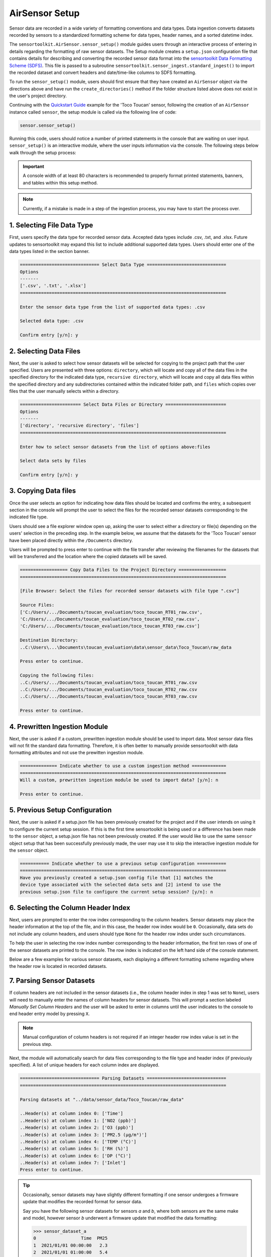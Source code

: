AirSensor Setup
===============

Sensor data are recorded in a wide variety of formatting conventions and data types.
Data ingestion converts datasets recorded by sensors to a standardized formatting
scheme for data types, header names, and a sorted datetime index.

The ``sensortoolkit.AirSensor.sensor_setup()`` module guides users
through an interactive process of entering in details regarding the formatting
of raw sensor datasets. The Setup module creates a ``setup.json``
configuration file that contains details for describing and converting the recorded sensor
data format into the `sensortoolkit Data Formatting Scheme (SDFS) <../../sdfs/index.html>`_. This file is
passed to a subroutine ``sensortoolkit.sensor_ingest.standard_ingest()`` to import the recorded dataset and convert
headers and date/time-like columns to SDFS formatting.

To run the ``sensor_setup()`` module, users should first ensure that they have created an
``AirSensor`` object via the directions above and have run the ``create_directories()`` method if
the folder structure listed above does not exist in the user's project directory.

Continuing with the `Quickstart Guide <../../quickstart.html#example-scenario-toco-toucan>`_  example for the 'Toco Toucan' sensor,
following the creation of an ``AirSensor`` instance called ``sensor``,
the setup module is called via the following line of code:

.. code-block:: python

  sensor.sensor_setup()

Running this code, users should notice a number of printed statements in the console
that are waiting on user input. ``sensor_setup()`` is an interactive module, where the
user inputs information via the console. The following steps below walk through the
setup process:

.. important::

  A console width of at least 80 characters is recommended to properly format
  printed statements, banners, and tables within this setup method.

.. note::

  Currently, if a mistake is made in a step of the ingestion process,
  you may have to start the process over.

1. Selecting File Data Type
---------------------------

First, users specify the data type for recorded sensor data. Accepted data
types include .csv, .txt, and .xlsx. Future updates to sensortoolkit may
expand this list to include additional supported data types. Users should enter
one of the data types listed in the section banner.

.. code-block:: console

  ============================== Select Data Type ==============================
  Options
  -------
  ['.csv', '.txt', '.xlsx']
  ==============================================================================

  Enter the sensor data type from the list of supported data types: .csv

  Selected data type: .csv

  Confirm entry [y/n]: y

2. Selecting Data Files
-----------------------

Next, the user is asked to select how sensor datasets will be selected for copying
to the project path that the user specified. Users are presented with three options:
``directory``, which will locate and copy all of the data files in the specified directory for the
indicated data type, ``recursive directory``, which will locate and copy all data files within the
specified directory and any subdirectories contained within the indicated folder path, and ``files`` which
copies over files that the user manually selects within a directory.

.. code-block:: console

  ======================= Select Data Files or Directory =======================
  Options
  -------
  ['directory', 'recursive directory', 'files']
  ==============================================================================

  Enter how to select sensor datasets from the list of options above:files

  Select data sets by files

  Confirm entry [y/n]: y

3. Copying Data files
---------------------
Once the user selects an option for indicating how data files should be located
and confirms the entry, a subsequent section in the console will prompt the user to
select the files for the recorded sensor datasets corresponding to the indicated file type.

Users should see a file explorer window open up, asking the user to select either a directory
or file(s) depending on the users' selection in the preceding step. In the example below,
we assume that the datasets for the 'Toco Toucan' sensor have been placed directly within
the ``/Documents`` directory.

Users will be prompted to press enter to continue with the file transfer after
reviewing the filenames for the datasets that will be transferred and the location
where the copied datasets will be saved.

.. code-block:: console

  ================== Copy Data Files to the Project Directory ==================
  ==============================================================================

  [File Browser: Select the files for recorded sensor datasets with file type ".csv"]
  
  Source Files:
  ['C:/Users/.../Documents/toucan_evaluation/toco_toucan_RT01_raw.csv',
  'C:/Users/.../Documents/toucan_evaluation/toco_toucan_RT02_raw.csv',
  'C:/Users/.../Documents/toucan_evaluation/toco_toucan_RT03_raw.csv']

  Destination Directory:
  ..C:\Users\...\Documents\toucan_evaluation\data\sensor_data\Toco_Toucan\raw_data

  Press enter to continue.

  Copying the following files:
  ..C:/Users/.../Documents/toucan_evaluation/toco_toucan_RT01_raw.csv
  ..C:/Users/.../Documents/toucan_evaluation/toco_toucan_RT02_raw.csv
  ..C:/Users/.../Documents/toucan_evaluation/toco_toucan_RT03_raw.csv

  Press enter to continue.

4. Prewritten Ingestion Module
------------------------------

Next, the user is asked if a custom, prewritten ingestion module should be used to import data. Most sensor data
files will not fit the standard data formatting. Therefore, it is often better to manually provide sensortoolkit with
data formatting attributes and not use the prewitten ingestion module.

.. code-block:: console

  ============== Indicate whether to use a custom ingestion method =============
  ==============================================================================
  Will a custom, prewritten ingestion module be used to import data? [y/n]: n

  Press enter to continue.

5. Previous Setup Configuration
-------------------------------

Next, the user is asked if a setup.json file has been previously created for the project and if the user intends on
using it to configure the current setup session. If this is the first time sensortoolkit is being used
or a difference has been made to the ``sensor`` object, a setup.json file has not been previously created.
If the user would like to use the same ``sensor`` object setup that has been successfully previously made,
the user may use it to skip the interactive ingestion module for the ``sensor`` object.

.. code-block:: console

  =========== Indicate whether to use a previous setup configuration ===========
  ==============================================================================
  Have you previously created a setup.json config file that [1] matches the
  device type associated with the selected data sets and [2] intend to use the
  previous setup.json file to configure the current setup session? [y/n]: n

6. Selecting the Column Header Index
------------------------------------
Next, users are prompted to enter the row index corresponding to the column headers.
Sensor datasets may place the header information at the top of the file, and in this
case, the header row index would be ``0``. Occasionally, data sets do not include any
column headers, and users should type ``None`` for the header row index under such circumstances.

To help the user in selecting the row index number corresponding to the header information,
the first ten rows of one of the sensor datasets are printed to the console. The row index
is indicated on the left hand side of the console statement.

Below are a few examples for various sensor datasets, each displaying a different formatting
scheme regarding where the header row is located in recorded datasets.

.. tabbed:: Header Row Index = 0

  .. code-block:: console
    :emphasize-lines: 11

    ============================= Column Header Index ============================
    Options
    -------
    ..type "None" if no header columns in recorded sensor dataset
    ==============================================================================

    The first ten unformatted rows of C:\Users\...\Documents\sensortoolkit_testing
    \data\sensor_data\Northern_Cardinal\raw_data\Northern_Cardinal_CC01.csv
    are displayed below:
                                                       0
    0  serialId,timeUtc,aqi,pm1MassConcCalib[ug/m3],p...
    1  cardinalis_01,2019-07-09T11:59:00.000Z,54,,10,...
    2  cardinalis_01,2019-07-09T11:56:00.000Z,55,,9.8...
    3  cardinalis_01,2019-07-09T11:53:00.000Z,57,,10....
    4  cardinalis_01,2019-07-09T11:51:00.000Z,53,,10....
    5  cardinalis_01,2019-07-09T11:48:00.000Z,56,,10....
    6  cardinalis_01,2019-07-09T11:46:00.000Z,54,,9.9...
    7  cardinalis_01,2019-07-09T11:43:00.000Z,56,,11....
    8  cardinalis_01,2019-07-09T11:40:00.000Z,58,,9.7...
    9  cardinalis_01,2019-07-09T11:38:00.000Z,57,,10,...

    Enter the row index number for column headers: 0

    Header row index: 0

    Confirm entry [y/n]: y

.. tabbed:: Header Row Index > 0

  .. code-block:: console
    :emphasize-lines: 17

    ============================= Column Header Index ============================
    Options
    -------
    ..type "None" if no header columns in recorded sensor dataset
    ==============================================================================

    The first ten unformatted rows of C:\Users\...\Documents\toucan_evaluation
    \data\sensor_data\Toco_Toucan\raw_data\toco_toucan_RT01_raw.csv
    are displayed below:

                                                       0
    0                      Serial ID: Ramphastos Toco 01
    1                             Instrument Data Export
    2                              8/1/2019 to 8/31/2019
    3             (UTC-05:00) Eastern Time (US & Canada)
    4                         Averaging period: 1 minute
    5  Time,NO2 (ppb),O3 (ppb),PM2.5 (µg/m³),TEMP (°C...
    6            8/1/2019 7:11,,,5.4,24.8,95.3,24,Sample
    7       8/1/2019 7:12,5.5,0,5.5,24.88,95.1,24,Sample
    8        8/1/2019 7:13,2,4.4,5.3,25,95.1,24.2,Sample
    9  8/1/2019 7:14,-0.9,8.8,5.4,25.14,95.2,24.3,Sample

    Enter the row index number for column headers: 5

    Header row index: 5

    Confirm entry [y/n]: y

.. tabbed:: Header Row Index = None

  Select this option if the dataset does not contain a single row with header
  information. The example below indicates a log description followed immediately
  by rows with comma-delimited data.

  .. code-block:: console
    :emphasize-lines: 11-12

    ============================= Column Header Index ============================
    Options
    -------
    ..type "None" if no header columns in recorded sensor dataset
    ==============================================================================

    The first ten unformatted rows of C:\Users\...\Documents\sensortoolkit_testing
    \data\sensor_data\Scarlet_Macaw\raw_data\Scarlet_Macaw_AM01.txt
    are displayed below:
                                                       0
    0  =~=~=~=~=~=~=~=~=~=~=~= PuTTY log 2018.06.12 2...
    1  2018-06-13T01:23:26,23.0,36.9,1010.7,0.023,0.1...
    2  2018-06-13T01:24:27,23.0,37.9,1010.6,0.021,0.1...
    3  2018-06-13T01:25:28,23.0,39.3,1010.6,0.018,0.0...
    4  2018-06-13T01:26:29,23.0,38.5,1010.6,0.015,0.0...
    5  2018-06-13T01:27:30,23.0,38.0,1010.5,0.012,0.0...
    6  2018-06-13T01:28:31,23.1,37.7,1010.5,0.009,0.0...
    7  2018-06-13T01:29:32,23.1,37.3,1010.5,0.007,0.0...
    8  2018-06-13T01:30:33,23.1,37.2,1010.5,0.005,0.0...
    9  2018-06-13T01:31:34,23.1,36.9,1010.5,0.003,0.0...

    Enter the row index number for column headers: None

    Header row index: None

    Confirm entry [y/n]: y

7. Parsing Sensor Datasets
--------------------------------------------------------

If column headers are not included in the sensor datasets (i.e., the column
header index in step 1 was set to ``None``), users will need to manually enter
the names of column headers for sensor datasets. This will prompt a section labeled
`Manually Set Column Headers` and the user will be asked to enter in columns until
the user indicates to the console to end header entry model by pressing ``X``.

.. note::

  Manual configuration of column headers is not required if an integer header row index
  value is set in the previous step.

Next, the module will automatically search for data files corresponding to the
file type and header index (if previously specified). A list of unique headers for
each column index are displayed.

.. code-block:: console

  ============================== Parsing Datasets ==============================
  ==============================================================================

  Parsing datasets at "../data/sensor_data/Toco_Toucan/raw_data"

  ..Header(s) at column index 0: ['Time']
  ..Header(s) at column index 1: ['NO2 (ppb)']
  ..Header(s) at column index 2: ['O3 (ppb)']
  ..Header(s) at column index 3: ['PM2.5 (µg/m³)']
  ..Header(s) at column index 4: ['TEMP (°C)']
  ..Header(s) at column index 5: ['RH (%)']
  ..Header(s) at column index 6: ['DP (°C)']
  ..Header(s) at column index 7: ['Inlet']
  Press enter to continue.

.. tip::

  Occasionally, sensor datasets may have slightly different formatting if one
  sensor undergoes a firmware update that modifies the recorded format for sensor
  data.

  Say you have the following sensor datasets for sensors `a` and `b`, where both
  sensors are the same make and model, however sensor `b` underwent a firmware update
  that modified the data formatting:

  >>> sensor_dataset_a
  0                 Time  PM25
  1  2021/01/01 00:00:00   2.3
  2  2021/01/01 01:00:00   5.4
  3  2021/01/01 02:00:00   8.5
  4  2021/01/01 03:00:00   4.7
  5  2021/01/01 04:00:00   3.4

  >>> sensor_dataset_b
  0               time  PM25
  1  01-01-21 00:00:00   2.3
  2  01-01-21 01:00:00   5.4
  3  01-01-21 02:00:00   8.5
  4  01-01-21 03:00:00   4.7
  5  01-01-21 04:00:00   3.4

  The timestamp columns ``Time`` and ``time`` have different names (they also
  have different timestamp formatting, which we will come back to at step 6).

  In this instance, a user would see both timestamp headers indicated in column
  header position zero:

  .. code-block:: console

    ============================== Parsing Datasets ==============================
    ==============================================================================

    Parsing datasets at "../data/sensor_data/[sensor_name]/raw_data"
    ..header(s) at column index 0: ['Time', 'time']


8. Specifying Timestamp Columns
-------------------------------
Users must list all time-like columns that will be used for the 'DateTime'
index. Typically, this either includes one column as is the case for the
example, or two columns (one column for the date and another for the time).

Once entry is complete, the user should press ``X`` to exit column header entry
mode.

.. code-block:: console

  ========================== Specify Timestamp columns =========================
  Options
  -------
  ..press X to end adding entries
  ..press D to delete the previous entry
  ==============================================================================

  Enter Timestamp column #1: Time

  Enter Timestamp column #2: X

  Timestamp column list: ['Time']

  Press enter to continue.

.. tip::

  Continuing with the illustrative example outlined in the tip for step #5 addressing
  instances with data formatting inconsistencies, users would need to specify all
  column header names corresponding to time-like data. For the example given for
  sensor datasets `a` and `b` with different formatting for the timestamp column
  name, both header names must be specified via the following:

  .. code-block:: console

    ========================== Specify Timestamp columns =========================
    Options
    -------
    ..press X to end adding entries
    ..press D to delete the previous entry
    ==============================================================================

    Enter Timestamp column #1: Time

    Enter Timestamp column #2: time

    Enter Timestamp column #3: X

    Timestamp column list: ['Time', 'time']

    Press enter to continue.

.. note::

   Sensortoolkit converts time to the UTC timezone. Graphs displayed in the final report
   are in UTC.

9. Specifying the Parameter Renaming Scheme
-------------------------------------------

Next, users are prompted to configure the parameter renaming scheme for converting
recorded datasets into sensortoolkit's Data Formatting Standard (SDFS), which
includes a `list of preset parameter names and associated attributes <../../sdfs/index.html>`_.

If parameters represented in the sensor datasets are included in the list of SDFS parameters,
select "S" when prompted to enter the type of parameter corresponding to the header name as
indicated in the recorded dataset.

If a header name does not correspond to one of the parameters in the list of preset SDFS parameter
names, you can create a new custom parameter attribute using the "N" character or "C" to associate
the header name with a custom parameter that you may have created previously. Otherwise, if you do
not choose to include the header and associated column in the processed datasets, you can enter an
empty character (by pressing the "Enter" key), which will skip over the header label and drop it
from datasets that are processed to the SDFS format.
.. tip::

  Try to only add the SDFS parameters that you are using in your evaluation and report generation.
  Extra unnecessary parameters may cause sensortoolkit to not function.

.. code-block:: console

  ========================== Specify Parameter columns =========================
  Options
  -------
  ..press enter to skip columns that will be dropped

  Notes
  -----
  Choose from the following list of SDFS parameter names:
  ['CO', 'DP', 'NO', 'NO2', 'NOx', 'O3', 'PM1', 'PM10', 'PM25', 'SO2', 'SOx',
   'Temp', 'RH', 'Press', 'WD', 'WS']
  ==============================================================================

  [1/7]
  -----

  Enter the character indicating the type of parameter
  {'': '(enter key) Skip the current header and drop from SDFS datasets',
   'C': 'The header corresponds to an existing custom Parameter',
   'N': 'Create a new custom Parameter for the header',
   'S': 'The header corresponds to an SDFS Parameter'}

  Parameter type for header name "NO2 (ppb)": S

  SDFS Parameters:
  ['CO', 'DP', 'NO', 'NO2', 'NOx', 'O3', 'PM1', 'PM10', 'PM25', 'SO2', 'SOx',
   'Temp', 'RH', 'Press', 'WD', 'WS']

  From the list above, select the SDFS parameter associated with NO2 (ppb): NO2

    Are the units of measure [ppbv] for column header "NO2 (ppb)"?

    Confirm entry [y/n]: y

  [2/7]
  -----

  Enter the character indicating the type of parameter
  {'': '(enter key) Skip the current header and drop from SDFS datasets',
   'C': 'The header corresponds to an existing custom Parameter',
   'N': 'Create a new custom Parameter for the header',
   'S': 'The header corresponds to an SDFS Parameter'}

  Parameter type for header name "O3 (ppb)": S

  SDFS Parameters:
  ['CO', 'DP', 'NO', 'NO2', 'NOx', 'O3', 'PM1', 'PM10', 'PM25', 'SO2', 'SOx',
   'Temp', 'RH', 'Press', 'WD', 'WS']

  From the list above, select the SDFS parameter associated with O3 (ppb): O3

    Are the units of measure [ppbv] for column header "O3 (ppb)"?

    Confirm entry [y/n]: y

  [3/7]
  -----

  Enter the character indicating the type of parameter
  {'': '(enter key) Skip the current header and drop from SDFS datasets',
   'C': 'The header corresponds to an existing custom Parameter',
   'N': 'Create a new custom Parameter for the header',
   'S': 'The header corresponds to an SDFS Parameter'}

  Parameter type for header name "PM2.5 (µg/m³)": S

  SDFS Parameters:
  ['CO', 'DP', 'NO', 'NO2', 'NOx', 'O3', 'PM1', 'PM10', 'PM25', 'SO2', 'SOx',
   'Temp', 'RH', 'Press', 'WD', 'WS']

  From the list above, select the SDFS parameter associated with PM2.5 (µg/m³): PM25

    Are the units of measure [µg/m³] for column header "PM2.5 (µg/m³)"?

    Confirm entry [y/n]: y

  [4/7]
  -----

  Enter the character indicating the type of parameter
  {'': '(enter key) Skip the current header and drop from SDFS datasets',
   'C': 'The header corresponds to an existing custom Parameter',
   'N': 'Create a new custom Parameter for the header',
   'S': 'The header corresponds to an SDFS Parameter'}

  Parameter type for header name "TEMP (°C)": S

  SDFS Parameters:
  ['CO', 'DP', 'NO', 'NO2', 'NOx', 'O3', 'PM1', 'PM10', 'PM25', 'SO2', 'SOx',
   'Temp', 'RH', 'Press', 'WD', 'WS']

  From the list above, select the SDFS parameter associated with TEMP (°C): Temp

    Are the units of measure [°C] for column header "TEMP (°C)"?

    Confirm entry [y/n]: y

  [5/7]
  -----

  Enter the character indicating the type of parameter
  {'': '(enter key) Skip the current header and drop from SDFS datasets',
   'C': 'The header corresponds to an existing custom Parameter',
   'N': 'Create a new custom Parameter for the header',
   'S': 'The header corresponds to an SDFS Parameter'}

  Parameter type for header name "RH (%)": S

  SDFS Parameters:
  ['CO', 'DP', 'NO', 'NO2', 'NOx', 'O3', 'PM1', 'PM10', 'PM25', 'SO2', 'SOx',
   'Temp', 'RH', 'Press', 'WD', 'WS']

  From the list above, select the SDFS parameter associated with RH (%): RH

    Are the units of measure [%] for column header "RH (%)"?

    Confirm entry [y/n]: y

  [6/7]
  -----

  Enter the character indicating the type of parameter
  {'': '(enter key) Skip the current header and drop from SDFS datasets',
   'C': 'The header corresponds to an existing custom Parameter',
   'N': 'Create a new custom Parameter for the header',
   'S': 'The header corresponds to an SDFS Parameter'}

  Parameter type for header name "DP (°C)": S

  SDFS Parameters:
  ['CO', 'DP', 'NO', 'NO2', 'NOx', 'O3', 'PM1', 'PM10', 'PM25', 'SO2', 'SOx',
   'Temp', 'RH', 'Press', 'WD', 'WS']

  From the list above, select the SDFS parameter associated with DP (°C): DP

    Are the units of measure [°C] for column header "DP (°C)"?

    Confirm entry [y/n]: y

  [7/7]
  -----

  Enter the character indicating the type of parameter
  {'': '(enter key) Skip the current header and drop from SDFS datasets',
   'C': 'The header corresponds to an existing custom Parameter',
   'N': 'Create a new custom Parameter for the header',
   'S': 'The header corresponds to an SDFS Parameter'}

  Parameter type for header name "Inlet":
  ..Inlet will be dropped

  Configured renaming scheme:
  {'DP (°C)': 'DP',
   'Inlet': '',
   'NO2 (ppb)': 'NO2',
   'O3 (ppb)': 'O3',
   'PM2.5 (µg/m³)': 'PM25',
   'RH (%)': 'RH',
   'TEMP (°C)': 'Temp'}

  Press enter to continue.

10. Configuring Timestamp Column Formatting
-------------------------------------------

Next, the timestamp column formatting should be specified. Users are encouraged
to reference https://strftime.org/ for a table of formatting codes. Additional
info is available in the Python documentation `here <https://docs.python.org/3/library/datetime.html#strftime-and-strptime-format-codes>`__.

A formatting scheme must be specified for each time-like column indicated in
the previous section.

The user will be asked to confirm the entry with ``y`` or ``n`` to either continue
or revise the entered formatting scheme.

.. code-block:: console

  ==================== Configure Timestamp Column Formatting ===================
  Options
  -------
  ..If a timestamp column is formatted as the number of seconds since the Unix
  epoch (1 Jan. 1970), enter "epoch"
  ..press enter to skip columns that will be dropped

  Notes
  -----
  ..format code list: https://docs.python.org/3/library/datetime.html#strftime-
  and-strptime-format-codes
  ==============================================================================

  Enter date/time formatting for "Time": %-m/%-d/%Y %-H:%M

  Confirm entry [y/n]: y

  Configured formatting scheme:
  {'Time': '%-m/%-d/%Y %-H:%M'}

  Press enter to continue.

.. tip::

    Non-zero padded values (e.g., specifying January as ``1`` rather than
    zero-padded ``01``) should be indicated by either ``%-`` or ``%#`` (e.g.,
    non-zero padded month will be ``%-m`` or ``%#m``).

.. tip::

  Continuing with the illustrative example outlined in the tip for steps #5 and #6 that discuss
  instances with data formatting inconsistencies, users must specify the date/time
  formatting for each time-like column indicated in step #6. For the example given for
  sensor datasets `a` and `b` with different formatting for the timestamp column
  name, timestamp formatting for both the `Time` and `time` columns must be
  specified via the following:

  .. code-block:: console

    ========================== Specify Timestamp columns =========================
    Options
    -------
    ..press X to end adding entries
    ..press D to delete the previous entry
    ==============================================================================

    Enter date/time formatting for "Time": %Y/%m/%d %H:%M:%S

    Enter date/time formatting for "time": %m-%d-%y %H:%M:%S

    Confirm entry [y/n]: y

    Configured formatting scheme:
    {'Time': '%Y/%m/%d %H:%M:%S',
     'time': '%m-%d-%y %H:%M:%S'}

    Press enter to continue.


11. Specifying the DateTime Index Time Zone
-------------------------------------------

Next, the time zone for the timestamp column should be indicated. `SDFS <../../sdfs/index.html>`_
formatted datasets indicate timestamps in Coordinated Universal Time (UTC), and during
dataset ingestion, timestamps are shifted by the UTC offset corresponding to the time zone
indicated at this step.

The ``pytz`` package is used for indicating time zone names
and corresponding UTC offsets, and users can type ``pytz.all_timezones`` to see a list of
all timezones in the ``pytz`` library (word of caution, there are a lot!). When the
console asks for the time zone corresponding to a particular column, the text you
enter is checked against the list of valid time zones in the ``pytz`` package and will
indicate an invalid entry if the user's input for the time zone was not a valid
time zone name.

.. code-block:: console

  ====================== Specify DateTime Index Time Zone ======================
  Options
  -------
  ..press enter to skip columns that will be dropped

  Notes
  -----
  For a list of all time zones, type "pytz.all_timezones"
  ==============================================================================

  Enter time zone for "Time": EST

  Confirm entry [y/n]: y

  Configured time zone formatting:
  {'Time': '%-m/%-d/%Y %-H:%M', 'Time_tz': 'EST'}

  Press enter to continue.


12. Configuring Sensor Serial identifiers
-----------------------------------------

Next, users should indicate unique identifiers corresponding to each air sensor in
the testing group. It is common for sensors to be labeled by a unique serial identifier,
either indicated on the housing of the sensor or as a metadata entry for recorded datasets.

Assigning unique identifiers to sensors helps users to keep track of which sensor dataset
corresponds to which unit during analysis.

.. important::

    Data files pertaining to a particular sensor unit must include the unique
    serial identifier in each file name associated with the unit. These serial IDs
    are used to locate, group, and import data for each unit.

.. code-block:: console

  ===================== Configure Sensor Serial Identifiers ====================
  Options
  -------
  ..press X to end adding entries
  ==============================================================================

  ..toco_toucan_RT01_raw.csv
  ..toco_toucan_RT02_raw.csv
  ..toco_toucan_RT03_raw.csv

  Enter the number of unique sensors corresponding to the datasets above: 3

  Confirm entry [y/n]: y

  Enter unique serial identifiers for each sensor associated with the datasets listed above:

  Enter serial identifier #1: RT01

  Confirm entry [y/n]: y

  Enter serial identifier #2: RT02

  Confirm entry [y/n]: y

  Enter serial identifier #3: RT03

  Confirm entry [y/n]: y

  Configured serial identifiers:
  {'1': 'RT01', '2': 'RT02', '3': 'RT03'}

  Press enter to continue.

13.  Saving the Setup Configuration to ``setup.json``
-----------------------------------------------------

Lastly, the Setup module will automatically save the setup configuration
to a ``setup.json`` file.

This file is located at ``..\data\sensor_data\[sensor_name]\``
where ``[sensor_name]`` is replaced by the name given to the sensor.

.. code-block:: console

  ============================= Setup Configuration ============================
  ==============================================================================

  ..writing setup configuration to the following path:
    C:\Users\...\Documents\toucan_evaluation\data\sensor_data\Toco_Toucan\Toco_Toucan_setup.json
  
  ....\figures\Toco_Toucan\O3
  ....\figures\Toco_Toucan\NO2
  ....\figures\Toco_Toucan\PM25
  ....\figures\Toco_Toucan\Met
  ....\figures\Toco_Toucan\deployment

